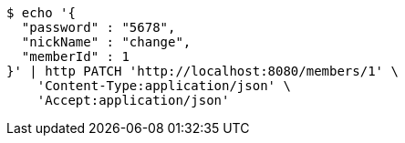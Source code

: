 [source,bash]
----
$ echo '{
  "password" : "5678",
  "nickName" : "change",
  "memberId" : 1
}' | http PATCH 'http://localhost:8080/members/1' \
    'Content-Type:application/json' \
    'Accept:application/json'
----